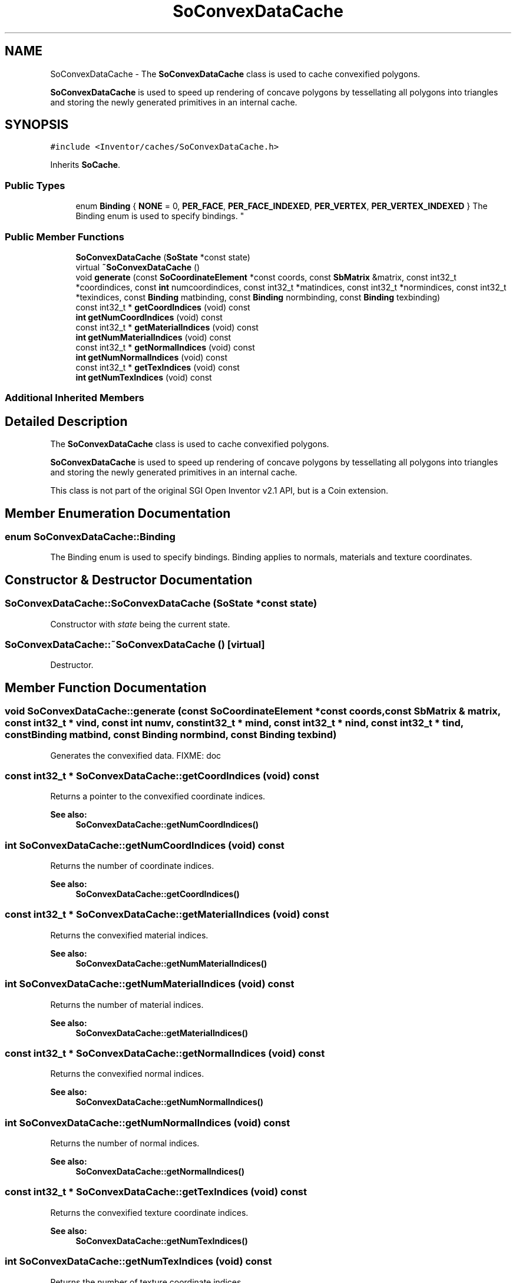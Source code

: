 .TH "SoConvexDataCache" 3 "Sun May 28 2017" "Version 4.0.0a" "Coin" \" -*- nroff -*-
.ad l
.nh
.SH NAME
SoConvexDataCache \- The \fBSoConvexDataCache\fP class is used to cache convexified polygons\&.
.PP
\fBSoConvexDataCache\fP is used to speed up rendering of concave polygons by tessellating all polygons into triangles and storing the newly generated primitives in an internal cache\&.  

.SH SYNOPSIS
.br
.PP
.PP
\fC#include <Inventor/caches/SoConvexDataCache\&.h>\fP
.PP
Inherits \fBSoCache\fP\&.
.SS "Public Types"

.in +1c
.ti -1c
.RI "enum \fBBinding\fP { \fBNONE\fP = 0, \fBPER_FACE\fP, \fBPER_FACE_INDEXED\fP, \fBPER_VERTEX\fP, \fBPER_VERTEX_INDEXED\fP }
.RI "The Binding enum is used to specify bindings\&. ""
.br
.in -1c
.SS "Public Member Functions"

.in +1c
.ti -1c
.RI "\fBSoConvexDataCache\fP (\fBSoState\fP *const state)"
.br
.ti -1c
.RI "virtual \fB~SoConvexDataCache\fP ()"
.br
.ti -1c
.RI "void \fBgenerate\fP (const \fBSoCoordinateElement\fP *const coords, const \fBSbMatrix\fP &matrix, const int32_t *coordindices, const \fBint\fP numcoordindices, const int32_t *matindices, const int32_t *normindices, const int32_t *texindices, const \fBBinding\fP matbinding, const \fBBinding\fP normbinding, const \fBBinding\fP texbinding)"
.br
.ti -1c
.RI "const int32_t * \fBgetCoordIndices\fP (void) const"
.br
.ti -1c
.RI "\fBint\fP \fBgetNumCoordIndices\fP (void) const"
.br
.ti -1c
.RI "const int32_t * \fBgetMaterialIndices\fP (void) const"
.br
.ti -1c
.RI "\fBint\fP \fBgetNumMaterialIndices\fP (void) const"
.br
.ti -1c
.RI "const int32_t * \fBgetNormalIndices\fP (void) const"
.br
.ti -1c
.RI "\fBint\fP \fBgetNumNormalIndices\fP (void) const"
.br
.ti -1c
.RI "const int32_t * \fBgetTexIndices\fP (void) const"
.br
.ti -1c
.RI "\fBint\fP \fBgetNumTexIndices\fP (void) const"
.br
.in -1c
.SS "Additional Inherited Members"
.SH "Detailed Description"
.PP 
The \fBSoConvexDataCache\fP class is used to cache convexified polygons\&.
.PP
\fBSoConvexDataCache\fP is used to speed up rendering of concave polygons by tessellating all polygons into triangles and storing the newly generated primitives in an internal cache\&. 

This class is not part of the original SGI Open Inventor v2\&.1 API, but is a Coin extension\&. 
.SH "Member Enumeration Documentation"
.PP 
.SS "enum \fBSoConvexDataCache::Binding\fP"

.PP
The Binding enum is used to specify bindings\&. Binding applies to normals, materials and texture coordinates\&. 
.SH "Constructor & Destructor Documentation"
.PP 
.SS "SoConvexDataCache::SoConvexDataCache (\fBSoState\fP *const state)"
Constructor with \fIstate\fP being the current state\&. 
.SS "SoConvexDataCache::~SoConvexDataCache ()\fC [virtual]\fP"
Destructor\&. 
.SH "Member Function Documentation"
.PP 
.SS "void SoConvexDataCache::generate (const \fBSoCoordinateElement\fP *const coords, const \fBSbMatrix\fP & matrix, const int32_t * vind, const \fBint\fP numv, const int32_t * mind, const int32_t * nind, const int32_t * tind, const \fBBinding\fP matbind, const \fBBinding\fP normbind, const \fBBinding\fP texbind)"
Generates the convexified data\&. FIXME: doc 
.SS "const int32_t * SoConvexDataCache::getCoordIndices (void) const"
Returns a pointer to the convexified coordinate indices\&. 
.PP
\fBSee also:\fP
.RS 4
\fBSoConvexDataCache::getNumCoordIndices()\fP 
.RE
.PP

.SS "\fBint\fP SoConvexDataCache::getNumCoordIndices (void) const"
Returns the number of coordinate indices\&. 
.PP
\fBSee also:\fP
.RS 4
\fBSoConvexDataCache::getCoordIndices()\fP 
.RE
.PP

.SS "const int32_t * SoConvexDataCache::getMaterialIndices (void) const"
Returns the convexified material indices\&. 
.PP
\fBSee also:\fP
.RS 4
\fBSoConvexDataCache::getNumMaterialIndices()\fP 
.RE
.PP

.SS "\fBint\fP SoConvexDataCache::getNumMaterialIndices (void) const"
Returns the number of material indices\&. 
.PP
\fBSee also:\fP
.RS 4
\fBSoConvexDataCache::getMaterialIndices()\fP 
.RE
.PP

.SS "const int32_t * SoConvexDataCache::getNormalIndices (void) const"
Returns the convexified normal indices\&. 
.PP
\fBSee also:\fP
.RS 4
\fBSoConvexDataCache::getNumNormalIndices()\fP 
.RE
.PP

.SS "\fBint\fP SoConvexDataCache::getNumNormalIndices (void) const"
Returns the number of normal indices\&. 
.PP
\fBSee also:\fP
.RS 4
\fBSoConvexDataCache::getNormalIndices()\fP 
.RE
.PP

.SS "const int32_t * SoConvexDataCache::getTexIndices (void) const"
Returns the convexified texture coordinate indices\&. 
.PP
\fBSee also:\fP
.RS 4
\fBSoConvexDataCache::getNumTexIndices()\fP 
.RE
.PP

.SS "\fBint\fP SoConvexDataCache::getNumTexIndices (void) const"
Returns the number of texture coordinate indices\&. 
.PP
\fBSee also:\fP
.RS 4
\fBSoConvexDataCache::getTexIndices()\fP 
.RE
.PP


.SH "Author"
.PP 
Generated automatically by Doxygen for Coin from the source code\&.
